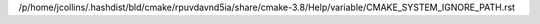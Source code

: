/p/home/jcollins/.hashdist/bld/cmake/rpuvdavnd5ia/share/cmake-3.8/Help/variable/CMAKE_SYSTEM_IGNORE_PATH.rst